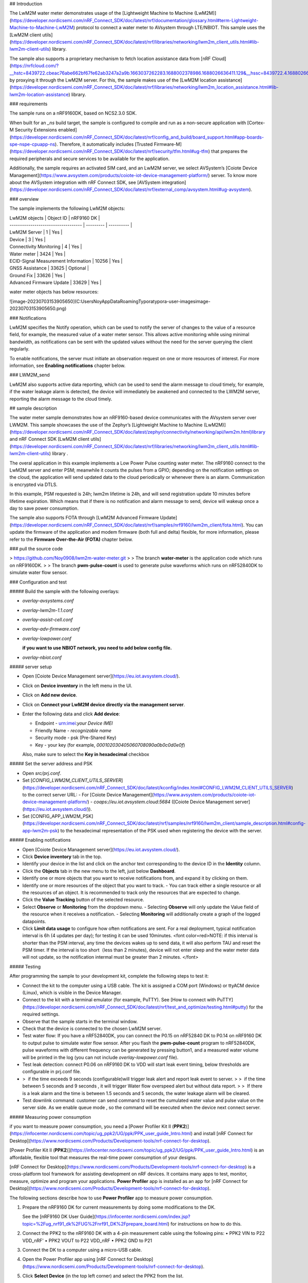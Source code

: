 

## Introduction

The LwM2M water meter demonstrates usage of the [Lightweight Machine to Machine (LwM2M)](https://developer.nordicsemi.com/nRF_Connect_SDK/doc/latest/nrf/documentation/glossary.html#term-Lightweight-Machine-to-Machine-LwM2M) protocol to connect a water meter to AVsystem through LTE/NBIOT. This sample uses the [LwM2M client utils](https://developer.nordicsemi.com/nRF_Connect_SDK/doc/latest/nrf/libraries/networking/lwm2m_client_utils.html#lib-lwm2m-client-utils) library.

The sample also supports a proprietary mechanism to fetch location assistance data from [nRF Cloud](https://nrfcloud.com/?__hstc=8439722.cbeac76abe662bf67fe62ab3247a2a9b.1663037262283.1688002378986.1688026636411.129&__hssc=8439722.4.1688026636411&__hsfp=4099787016) by proxying it through the LwM2M server. For this, the sample makes use of the [LwM2M location assistance](https://developer.nordicsemi.com/nRF_Connect_SDK/doc/latest/nrf/libraries/networking/lwm2m_location_assistance.html#lib-lwm2m-location-assistance) library.



### requirements

The sample runs on a nRF9160DK, based on NCS2.3.0 SDK. 

When built for an `_ns` build target, the sample is configured to compile and run as a non-secure application with [Cortex-M Security Extensions enabled](https://developer.nordicsemi.com/nRF_Connect_SDK/doc/latest/nrf/config_and_build/board_support.html#app-boards-spe-nspe-cpuapp-ns). Therefore, it automatically includes [Trusted Firmware-M](https://developer.nordicsemi.com/nRF_Connect_SDK/doc/latest/nrf/security/tfm.html#ug-tfm) that prepares the required peripherals and secure services to be available for the application.

Additionally, the sample requires an activated SIM card, and an LwM2M server, we select AVSystem’s [Coiote Device Management](https://www.avsystem.com/products/coiote-iot-device-management-platform/) server. To know more about the AVSystem integration with nRF Connect SDK, see [AVSystem integration](https://developer.nordicsemi.com/nRF_Connect_SDK/doc/latest/nrf/external_comp/avsystem.html#ug-avsystem).



### overview

The sample implements the following LwM2M objects:

| LwM2M objects                       | Object ID | nRF9160 DK |
| ----------------------------------- | --------- | ---------- |
| LwM2M Server                        | 1         | Yes        |
| Device                              | 3         | Yes        |
| Connectivity Monitoring             | 4         | Yes        |
| Water meter                         | 3424      | Yes        |
| ECID-Signal Measurement Information | 10256     | Yes        |
| GNSS Assistance                     | 33625     | Optional   |
| Ground Fix                          | 33626     | Yes        |
| Advanced Firmware Update            | 33629     | Yes        |



water meter objects has below resources:

![image-20230703153905650](C:\Users\Noy\AppData\Roaming\Typora\typora-user-images\image-20230703153905650.png)



### Notifications

LwM2M specifies the Notify operation, which can be used to notify the server of changes to the value of a resource field, for example, the measured value of a water meter sensor. This allows active monitoring while using minimal bandwidth, as notifications can be sent with the updated values without the need for the server querying the client regularly.

To enable notifications, the server must initiate an observation request on one or more resources of interest. For more information, see **Enabling notifications** chapter below.



### LWM2M_send

LwM2M also supports active data reporting, which can be used to send the alarm message to cloud timely, for example, if the water leakage alarm is detected, the device will immediately be awakened and connected to the LWM2M server, reporting the alarm message to the cloud timely. 



## sample description

The water meter sample demonstrates how an nRF9160-based device communicates with the AVsystem server over LWM2M. This sample showcases the use of the Zephyr’s [Lightweight Machine to Machine (LwM2M)](https://developer.nordicsemi.com/nRF_Connect_SDK/doc/latest/zephyr/connectivity/networking/api/lwm2m.html)library and  nRF Connect SDK [LwM2M client utils](https://developer.nordicsemi.com/nRF_Connect_SDK/doc/latest/nrf/libraries/networking/lwm2m_client_utils.html#lib-lwm2m-client-utils) library . 

The overal application in this example implements a Low Power Pulse counting water meter. The nRF9160 connect to the LwM2M server and enter PSM; meanwhile it counts the pulses from a GPIO; depending on the notification settings on the cloud, the application will send updated data to the cloud periodically or whenever there is an alarm. Communication is encrypted via DTLS. 

In this example, PSM requested is 24h; lwm2m lifetime is 24h, and will send registration update 10 minutes before lifetime expiration. Which means that if there is no notification and alarm message to send, device will wakeup once a day to save power consumption.

The sample also supports FOTA through [LwM2M Advanced Firmware Update](https://developer.nordicsemi.com/nRF_Connect_SDK/doc/latest/nrf/samples/nrf9160/lwm2m_client/fota.html). You can update the firmware of the application and modem firmware (both full and delta) flexible, for more information, please refer to the **Firmware Over-the-Air (FOTA)** chapter below.



### pull the source code

> https://github.com/Noy0908/lwm2m-water-meter.git
>
> The branch **water-meter** is the application code which runs on nRF9160DK.
>
> The branch **pwm-pulse-count** is used to generate pulse waveforms which runs on nRF52840DK to simulate water flow sensor.



### Configuration and test

##### Build the sample with the following overlays:

- `overlay-avsystems.conf`

- `overlay-lwm2m-1.1.conf`

- `overlay-assist-cell.conf`

- `overlay-adv-firmware.conf`

- `overlay-lowpower.conf`

  **if you want to use NBIOT network, you need to add below config file.**

- `overlay-nbiot.conf`



##### server setup

- Open [Coiote Device Management server](https://eu.iot.avsystem.cloud/).

- Click on **Device inventory** in the left menu in the UI.

- Click on **Add new device**.

- Click on **Connect your LwM2M device directly via the management server**.

- Enter the following data and click **Add device**:

  - Endpoint - urn:imei:*your Device IMEI*
  - Friendly Name - *recognizable name*
  - Security mode - psk (Pre-Shared Key)
  - Key - your key (for example, `000102030405060708090a0b0c0d0e0f`)

  Also, make sure to select the **Key in hexadecimal** checkbox



##### Set the server address and PSK

- Open `src/prj.conf`.
- Set [`CONFIG_LWM2M_CLIENT_UTILS_SERVER`](https://developer.nordicsemi.com/nRF_Connect_SDK/doc/latest/kconfig/index.html#CONFIG_LWM2M_CLIENT_UTILS_SERVER) to the correct server URL:
  - For [Coiote Device Management](https://www.avsystem.com/products/coiote-iot-device-management-platform/) - `coaps://eu.iot.avsystem.cloud:5684` ([Coiote Device Management server](https://eu.iot.avsystem.cloud/)).
- Set [CONFIG_APP_LWM2M_PSK](https://developer.nordicsemi.com/nRF_Connect_SDK/doc/latest/nrf/samples/nrf9160/lwm2m_client/sample_description.html#config-app-lwm2m-psk) to the hexadecimal representation of the PSK used when registering the device with the server.



##### Enabling notifications

- Open [Coiote Device Management server](https://eu.iot.avsystem.cloud/).
- Click **Device inventory** tab in the top.
- Identify your device in the list and click on the anchor text corresponding to the device ID in the **Identity** column.
- Click the **Objects** tab in the new menu to the left, just below **Dashboard**.
- Identify one or more objects that you want to receive notifications from, and expand it by clicking on them.
- Identify one or more resources of the object that you want to track.
  - You can track either a single resource or all the resources of an object. It is recommended to track only the resources that are expected to change.
- Click the **Value Tracking** button of the selected resource.
- Select **Observe** or **Monitoring** from the dropdown menu.
  - Selecting **Observe** will only update the Value field of the resource when it receives a notification.
  - Selecting **Monitoring** will additionally create a graph of the logged datapoints.
- Click **Limit data usage** to configure how often notifications are sent. For a real deployment, typical notification interval is 6h (4 updates per day); for testing it can be used 10minutes.
  <font color=red>NOTE: if this interval is shorter than the PSM interval, any time the devices wakes up to send data, it will also perform TAU and reset the PSM timer. If the interval is too short（less than 2 minutes), device will not enter sleep and the water meter data will not update, so the notification intermal must be greater than 2 minutes. </font>



##### Testing

After programming the sample to your development kit, complete the following steps to test it:

- Connect the kit to the computer using a USB cable. The kit is assigned a COM port (Windows) or ttyACM device (Linux), which is visible in the Device Manager.

- Connect to the kit with a terminal emulator (for example, PuTTY). See [How to connect with PuTTY](https://developer.nordicsemi.com/nRF_Connect_SDK/doc/latest/nrf/test_and_optimize/testing.html#putty) for the required settings.

- Observe that the sample starts in the terminal window.

- Check that the device is connected to the chosen LwM2M server.

- Test water flow: If you have a nRF52840DK, you can connect the P0.15 on nRF52840 DK to P0.14 on nRF9160 DK to output pulse to simulate water flow sensor. After you flash the **pwm-pulse-count** program to nRF52840DK, pulse waveforms with different frequency can be generated by pressing button1, and a measured water volume will be printed in the log (you can not include `overlay-lowpower.conf` file).

- Test leak detection: connect P0.06 on nRF9160 DK to VDD will start leak event timing, below thresholds are configurable in prj.conf file.

- > ​	if the time exceeds 9 seconds (configurable)will trigger leak alert and report leak event to server.
  >
  > ​	if the time between 5 seconds and 9 seconds , it will trigger Water flow overspeed alert but without data report.
  >
  > ​	If there is a leak alarm and the time is between 1.5 seconds and 5 seconds, the water leakage alarm will be cleared.

- Test downlink command: customer can send command to reset the cumulated water value and pulse value on the server side. As we enable queue mode , so the command will be executed when the device next connect server.



##### Measuring power consumption

if you want to measure power consumption, you need a [Power Profiler Kit II (**PPK2**)](https://infocenter.nordicsemi.com/topic/ug_ppk2/UG/ppk/PPK_user_guide_Intro.html) and install [nRF Connect for Desktop](https://www.nordicsemi.com/Products/Development-tools/nrf-connect-for-desktop).

[Power Profiler Kit II (**PPK2**)](https://infocenter.nordicsemi.com/topic/ug_ppk2/UG/ppk/PPK_user_guide_Intro.html) is an affordable, flexible tool that measures the real-time power consumption of your designs.

[nRF Connect for Desktop](https://www.nordicsemi.com/Products/Development-tools/nrf-connect-for-desktop) is a cross-platform tool framework for assisting development on nRF devices. It contains many apps to test, monitor, measure, optimize and program your applications. **Power Profiler** app is installed as an app for [nRF Connect for Desktop](https://www.nordicsemi.com/Products/Development-tools/nrf-connect-for-desktop).

The following sections describe how to use **Power Profiler** app to measure power consumption.

1. Prepare the nRF9160 DK for current measurements by doing some modifications to the DK. 

   See the [nRF9160 DK User Guide](https://infocenter.nordicsemi.com/index.jsp?topic=%2Fug_nrf91_dk%2FUG%2Fnrf91_DK%2Fprepare_board.html) for instructions on how to do this.

2. Connect the PPK2 to the nRF9160 DK with a 4-pin measurement cable using the following pins:
   • PPK2 VIN to P22 VDD_nRF'
   • PPK2 VOUT to P22 VDD_nRF
   • PPK2 GND to P21

3. Connect the DK to a computer using a micro-USB cable.

4. Open the Power Profiler app using  [nRF Connect for Desktop](https://www.nordicsemi.com/Products/Development-tools/nrf-connect-for-desktop).

5. Click **Select Device** (in the top left corner) and select the PPK2 from the list.

6. Select **Ampere meter** as the mode, then click **Start** label to monitor the power consumption.



### Firmware Over-the-Air (FOTA)

You can update the firmware of the device if you are using Coiote Device Management server. Application firmware updates and modem firmware (both full and delta) updates are supported.

To update the firmware, complete the following steps:

- Identify the firmware image file to be uploaded to the device. See [LTE modem](https://developer.nordicsemi.com/nRF_Connect_SDK/doc/latest/nrf/device_guides/working_with_nrf/nrf91/nrf91_features.html#lte-modem) and [FOTA upgrades](https://developer.nordicsemi.com/nRF_Connect_SDK/doc/latest/nrf/device_guides/working_with_nrf/nrf91/nrf91_features.html#nrf9160-fota) for more information.
- Open [Coiote Device Management server](https://eu.iot.avsystem.cloud/) and click **LwM2M firmware**.
- Click **Schedule new firmware upgrade**.
- Click **Upload file** in the bottom left corner and upload the firmware image file.
- Configure the necessary firmware update settings in the menu to the right.
- Click **Upgrade**.
- Observe in the terminal window that the image file is being downloaded. The download will take some time. If you do not increase the server lifetime, the Coiote server might drop the connection to the device. The device reconnects later.
- When the download is complete, the device restarts on its own after installing the firmware. Restart the device manually if it has not started automatically. The device runs the updated firmware and reconnects to Coiote Device Management server automatically.

